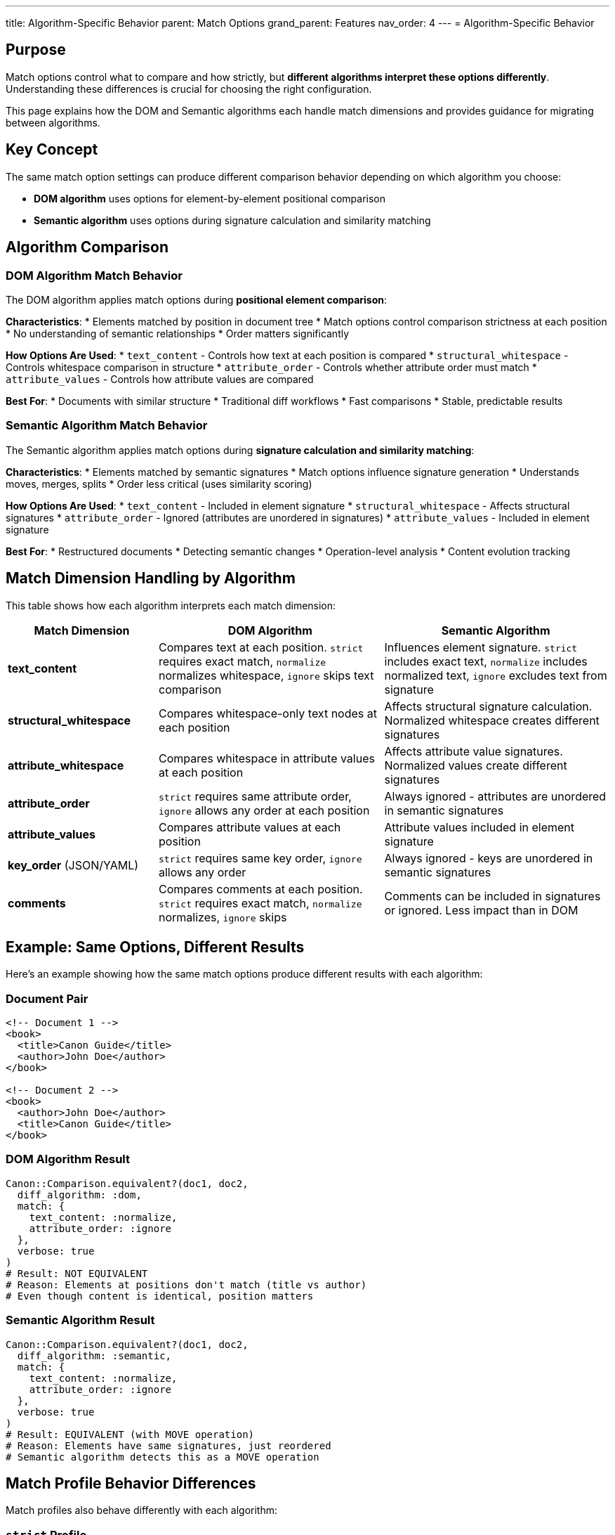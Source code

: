 ---
title: Algorithm-Specific Behavior
parent: Match Options
grand_parent: Features
nav_order: 4
---
= Algorithm-Specific Behavior

== Purpose

Match options control what to compare and how strictly, but **different algorithms interpret these options differently**. Understanding these differences is crucial for choosing the right configuration.

This page explains how the DOM and Semantic algorithms each handle match dimensions and provides guidance for migrating between algorithms.

== Key Concept

The same match option settings can produce different comparison behavior depending on which algorithm you choose:

* **DOM algorithm** uses options for element-by-element positional comparison
* **Semantic algorithm** uses options during signature calculation and similarity matching

== Algorithm Comparison

=== DOM Algorithm Match Behavior

The DOM algorithm applies match options during **positional element comparison**:

**Characteristics**:
* Elements matched by position in document tree
* Match options control comparison strictness at each position
* No understanding of semantic relationships
* Order matters significantly

**How Options Are Used**:
* `text_content` - Controls how text at each position is compared
* `structural_whitespace` - Controls whitespace comparison in structure
* `attribute_order` - Controls whether attribute order must match
* `attribute_values` - Controls how attribute values are compared

**Best For**:
* Documents with similar structure
* Traditional diff workflows
* Fast comparisons
* Stable, predictable results

=== Semantic Algorithm Match Behavior

The Semantic algorithm applies match options during **signature calculation and similarity matching**:

**Characteristics**:
* Elements matched by semantic signatures
* Match options influence signature generation
* Understands moves, merges, splits
* Order less critical (uses similarity scoring)

**How Options Are Used**:
* `text_content` - Included in element signature
* `structural_whitespace` - Affects structural signatures
* `attribute_order` - Ignored (attributes are unordered in signatures)
* `attribute_values` - Included in element signature

**Best For**:
* Restructured documents
* Detecting semantic changes
* Operation-level analysis
* Content evolution tracking

== Match Dimension Handling by Algorithm

This table shows how each algorithm interprets each match dimension:

[cols="2,3,3"]
|===
|Match Dimension |DOM Algorithm |Semantic Algorithm

|**text_content**
|Compares text at each position. `strict` requires exact match, `normalize` normalizes whitespace, `ignore` skips text comparison
|Influences element signature. `strict` includes exact text, `normalize` includes normalized text, `ignore` excludes text from signature

|**structural_whitespace**
|Compares whitespace-only text nodes at each position
|Affects structural signature calculation. Normalized whitespace creates different signatures

|**attribute_whitespace**
|Compares whitespace in attribute values at each position
|Affects attribute value signatures. Normalized values create different signatures

|**attribute_order**
|`strict` requires same attribute order, `ignore` allows any order at each position
|Always ignored - attributes are unordered in semantic signatures

|**attribute_values**
|Compares attribute values at each position
|Attribute values included in element signature

|**key_order** (JSON/YAML)
|`strict` requires same key order, `ignore` allows any order
|Always ignored - keys are unordered in semantic signatures

|**comments**
|Compares comments at each position. `strict` requires exact match, `normalize` normalizes, `ignore` skips
|Comments can be included in signatures or ignored. Less impact than in DOM
|===

== Example: Same Options, Different Results

Here's an example showing how the same match options produce different results with each algorithm:

=== Document Pair

[source,xml]
----
<!-- Document 1 -->
<book>
  <title>Canon Guide</title>
  <author>John Doe</author>
</book>

<!-- Document 2 -->
<book>
  <author>John Doe</author>
  <title>Canon Guide</title>
</book>
----

=== DOM Algorithm Result

[source,ruby]
----
Canon::Comparison.equivalent?(doc1, doc2,
  diff_algorithm: :dom,
  match: {
    text_content: :normalize,
    attribute_order: :ignore
  },
  verbose: true
)
# Result: NOT EQUIVALENT
# Reason: Elements at positions don't match (title vs author)
# Even though content is identical, position matters
----

=== Semantic Algorithm Result

[source,ruby]
----
Canon::Comparison.equivalent?(doc1, doc2,
  diff_algorithm: :semantic,
  match: {
    text_content: :normalize,
    attribute_order: :ignore
  },
  verbose: true
)
# Result: EQUIVALENT (with MOVE operation)
# Reason: Elements have same signatures, just reordered
# Semantic algorithm detects this as a MOVE operation
----

== Match Profile Behavior Differences

Match profiles also behave differently with each algorithm:

=== `strict` Profile

**DOM Algorithm**:
* Exact positional matching
* All elements must be in same positions
* Whitespace must match exactly
* Fast comparison

**Semantic Algorithm**:
* Exact signature matching
* Elements can be reordered
* Signatures must match exactly
* Slower but detects moves

=== `spec_friendly` Profile

**DOM Algorithm**:
* Ignores formatting at each position
* Position still matters
* Good for test assertions with similar structure

**Semantic Algorithm**:
* Ignores formatting in signatures
* Position doesn't matter
* Good for test assertions with any structure

=== `content_only` Profile

**DOM Algorithm**:
* Compares only text content at positions
* Still position-dependent
* Ignores all structural differences at each position

**Semantic Algorithm**:
* Generates signatures from content only
* Position-independent
* True content-only comparison

== Migration Guide

=== Switching from DOM to Semantic

When migrating from DOM to Semantic algorithm:

**Expected Changes**:
1. **Reordered elements** will be detected as MOVEs instead of DELETE+INSERT
2. **attribute_order** setting becomes irrelevant (always ignored)
3. **Performance** will be slower but more intelligent
4. **Output format** changes to operation-based

**Configuration Adjustments**:

[source,ruby]
----
# Before (DOM)
Canon::Comparison.equivalent?(doc1, doc2,
  diff_algorithm: :dom,
  match: {
    attribute_order: :strict  # This mattered
  },
  diff_mode: :by_line
)

# After (Semantic)
Canon::Comparison.equivalent?(doc1, doc2,
  diff_algorithm: :semantic,
  match: {
    attribute_order: :ignore  # Changed (but actually doesn't matter)
  },
  diff_mode: :by_object  # Better for semantic output
)
----

**What to Watch For**:
* Tests expecting positional differences may now pass (moves detected)
* Diff output format changes significantly
* Performance may be slower on large documents

=== Switching from Semantic to DOM

When migrating from Semantic to DOM algorithm:

**Expected Changes**:
1. **MOVE operations** will become DELETE+INSERT pairs
2. **Reordered content** will show as differences
3. **Performance** will be faster
4. **Output format** changes to line-based

**Configuration Adjustments**:

[source,ruby]
----
# Before (Semantic)
Canon::Comparison.equivalent?(doc1, doc2,
  diff_algorithm: :semantic,
  diff_mode: :by_object
)

# After (DOM)
Canon::Comparison.equivalent?(doc1, doc2,
  diff_algorithm: :dom,
  match: {
    attribute_order: :ignore  # May want to add this
  },
  diff_mode: :by_line  # Better for DOM output
)
----

**What to Watch For**:
* Tests may now fail on reordered content
* Need to add `attribute_order: :ignore` if attribute order shouldn't matter
* Diff output is less semantic, more positional

== Choosing the Right Algorithm

=== Use DOM Algorithm When

* Documents have similar structure
* Position matters
* Fast performance is critical
* Traditional diff output is sufficient
* Stability is important (production use)

=== Use Semantic Algorithm When

* Documents may be restructured
* Need to detect moves/reorders
* Operation-level analysis is valuable
* Content evolution tracking is needed
* Willing to accept experimental status

== Common Patterns

=== Pattern 1: Test-Friendly DOM Comparison

[source,ruby]
----
Canon::Comparison.equivalent?(expected, actual,
  diff_algorithm: :dom,
  match_profile: :spec_friendly,
  verbose: true
)
# Ignores formatting but requires same structure
----

=== Pattern 2: Content-Only Semantic Comparison

[source,ruby]
----
Canon::Comparison.equivalent?(doc1, doc2,
  diff_algorithm: :semantic,
  match_profile: :content_only,
  verbose: true,
  diff_mode: :by_object
)
# True content comparison, structure-independent
----

=== Pattern 3: Hybrid Approach

[source,ruby]
----
# Try DOM first (fast)
if Canon::Comparison.equivalent?(doc1, doc2, diff_algorithm: :dom)
  puts "Documents identical"
else
  # Use semantic for detailed analysis
  result = Canon::Comparison.equivalent?(doc1, doc2,
    diff_algorithm: :semantic,
    verbose: true,
    diff_mode: :by_object
  )
  puts result.operations
end
----

== Performance Implications

=== DOM Algorithm Performance

* **Speed**: Fast (linear with document size)
* **Memory**: Low (processes line-by-line)
* **Best for**: Documents < 100KB

=== Semantic Algorithm Performance

* **Speed**: Slower (quadratic worst case)
* **Memory**: Higher (builds tree structures)
* **Best for**: Documents < 10KB or where intelligence is worth the cost

== See Also

* link:index.adoc[Match Options Overview]
* link:../../understanding/algorithms/[Algorithms] - Detailed algorithm documentation
* link:dimensions.adoc[Match Dimensions] - All available dimensions
* link:profiles.adoc[Match Profiles] - Preset configurations
* link:../diff-formatting/algorithm-specific-output.adoc[Algorithm-Specific Output] - How output differs
* link:../../guides/choosing-configuration.adoc[Choosing Configuration] - Decision guide